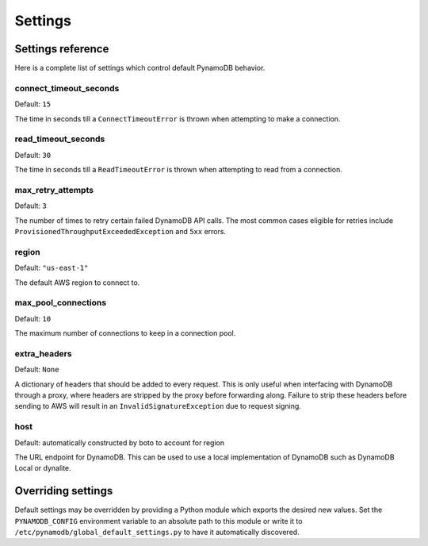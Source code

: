 .. _settings:

Settings
========

Settings reference
~~~~~~~~~~~~~~~~~~


Here is a complete list of settings which control default PynamoDB behavior.

connect_timeout_seconds
-----------------------

Default: ``15``

The time in seconds till a ``ConnectTimeoutError`` is thrown when attempting to make a connection.


read_timeout_seconds
-----------------------

Default: ``30``

The time in seconds till a ``ReadTimeoutError`` is thrown when attempting to read from a connection.


max_retry_attempts
------------------

Default: ``3``

The number of times to retry certain failed DynamoDB API calls. The most common cases eligible for
retries include ``ProvisionedThroughputExceededException`` and ``5xx`` errors.


region
------

Default: ``"us-east-1"``

The default AWS region to connect to.


max_pool_connections
--------------------

Default: ``10``

The maximum number of connections to keep in a connection pool.


extra_headers
--------------------

Default: ``None``

A dictionary of headers that should be added to every request. This is only useful
when interfacing with DynamoDB through a proxy, where headers are stripped by the
proxy before forwarding along. Failure to strip these headers before sending to AWS
will result in an ``InvalidSignatureException`` due to request signing.


host
------

Default: automatically constructed by boto to account for region

The URL endpoint for DynamoDB. This can be used to use a local implementation of DynamoDB such as DynamoDB Local or dynalite.


Overriding settings
~~~~~~~~~~~~~~~~~~~

Default settings may be overridden by providing a Python module which exports the desired new values.
Set the ``PYNAMODB_CONFIG`` environment variable to an absolute path to this module or write it to
``/etc/pynamodb/global_default_settings.py`` to have it automatically discovered.

